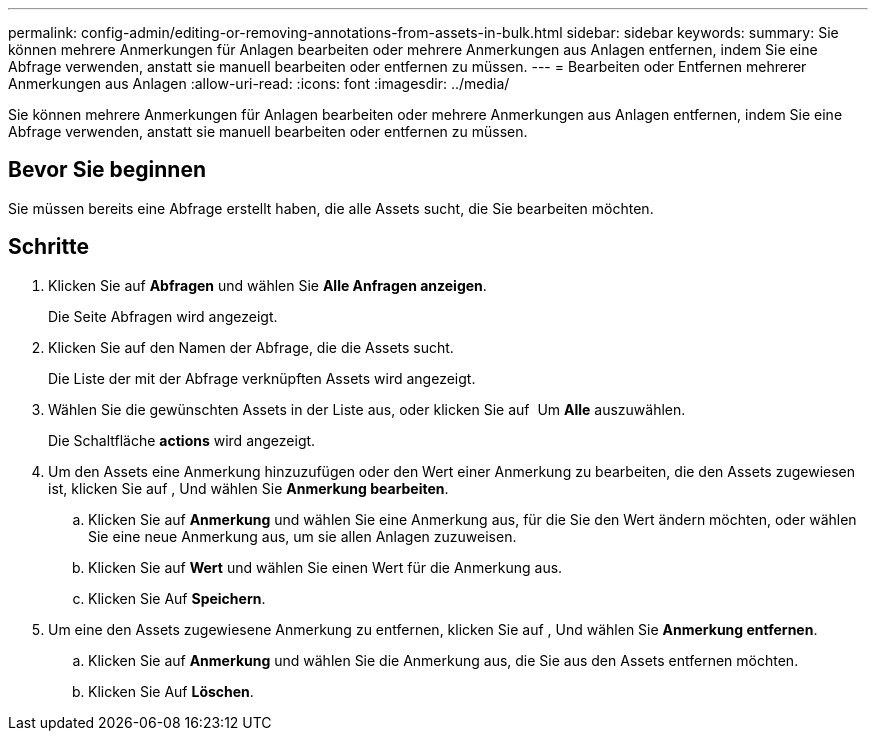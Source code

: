 ---
permalink: config-admin/editing-or-removing-annotations-from-assets-in-bulk.html 
sidebar: sidebar 
keywords:  
summary: Sie können mehrere Anmerkungen für Anlagen bearbeiten oder mehrere Anmerkungen aus Anlagen entfernen, indem Sie eine Abfrage verwenden, anstatt sie manuell bearbeiten oder entfernen zu müssen. 
---
= Bearbeiten oder Entfernen mehrerer Anmerkungen aus Anlagen
:allow-uri-read: 
:icons: font
:imagesdir: ../media/


[role="lead"]
Sie können mehrere Anmerkungen für Anlagen bearbeiten oder mehrere Anmerkungen aus Anlagen entfernen, indem Sie eine Abfrage verwenden, anstatt sie manuell bearbeiten oder entfernen zu müssen.



== Bevor Sie beginnen

Sie müssen bereits eine Abfrage erstellt haben, die alle Assets sucht, die Sie bearbeiten möchten.



== Schritte

. Klicken Sie auf *Abfragen* und wählen Sie *Alle Anfragen anzeigen*.
+
Die Seite Abfragen wird angezeigt.

. Klicken Sie auf den Namen der Abfrage, die die Assets sucht.
+
Die Liste der mit der Abfrage verknüpften Assets wird angezeigt.

. Wählen Sie die gewünschten Assets in der Liste aus, oder klicken Sie auf image:../media/select-assets.gif[""] Um *Alle* auszuwählen.
+
Die Schaltfläche *actions* wird angezeigt.

. Um den Assets eine Anmerkung hinzuzufügen oder den Wert einer Anmerkung zu bearbeiten, die den Assets zugewiesen ist, klicken Sie auf image:../media/actions-button.gif[""], Und wählen Sie *Anmerkung bearbeiten*.
+
.. Klicken Sie auf *Anmerkung* und wählen Sie eine Anmerkung aus, für die Sie den Wert ändern möchten, oder wählen Sie eine neue Anmerkung aus, um sie allen Anlagen zuzuweisen.
.. Klicken Sie auf *Wert* und wählen Sie einen Wert für die Anmerkung aus.
.. Klicken Sie Auf *Speichern*.


. Um eine den Assets zugewiesene Anmerkung zu entfernen, klicken Sie auf image:../media/actions-button.gif[""], Und wählen Sie *Anmerkung entfernen*.
+
.. Klicken Sie auf *Anmerkung* und wählen Sie die Anmerkung aus, die Sie aus den Assets entfernen möchten.
.. Klicken Sie Auf *Löschen*.



